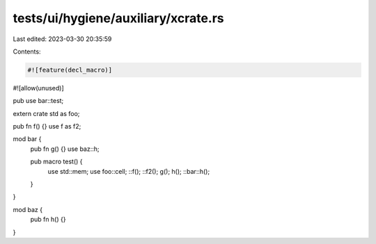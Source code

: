 tests/ui/hygiene/auxiliary/xcrate.rs
====================================

Last edited: 2023-03-30 20:35:59

Contents:

.. code-block:: rs

    #![feature(decl_macro)]
#![allow(unused)]

pub use bar::test;

extern crate std as foo;

pub fn f() {}
use f as f2;

mod bar {
    pub fn g() {}
    use baz::h;

    pub macro test() {
        use std::mem;
        use foo::cell;
        ::f();
        ::f2();
        g();
        h();
        ::bar::h();
    }
}

mod baz {
    pub fn h() {}
}



